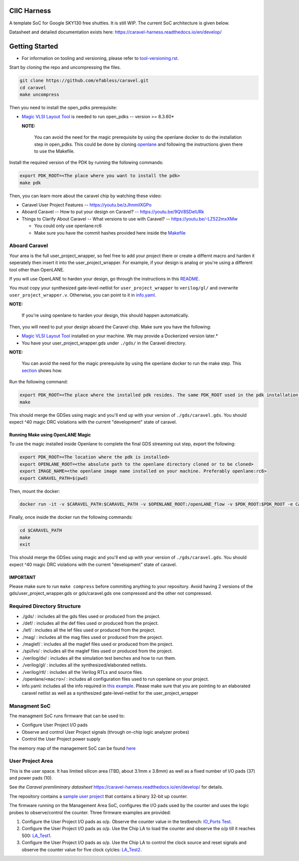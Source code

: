 .. raw:: html

   <!---
   # SPDX-FileCopyrightText: 2020 Efabless Corporation
   #
   # Licensed under the Apache License, Version 2.0 (the "License");
   # you may not use this file except in compliance with the License.
   # You may obtain a copy of the License at
   #
   #      http://www.apache.org/licenses/LICENSE-2.0
   #
   # Unless required by applicable law or agreed to in writing, software
   # distributed under the License is distributed on an "AS IS" BASIS,
   # WITHOUT WARRANTIES OR CONDITIONS OF ANY KIND, either express or implied.
   # See the License for the specific language governing permissions and
   # limitations under the License.
   #
   # SPDX-License-Identifier: Apache-2.0
   -->

CIIC Harness
============

|License| |Documentation Status| |Build Status|

A template SoC for Google SKY130 free shuttles. It is still WIP. The
current SoC architecture is given below.

.. raw:: html

   <p align="center">
   <img src="/docs/source/_static/ciic_harness.png" width="75%" height="75%">
   </p>

Datasheet and detailed documentation exists here:
https://caravel-harness.readthedocs.io/en/develop/

.. raw:: html

   <!---
   # SPDX-FileCopyrightText: 2020 Efabless Corporation
   #
   # Licensed under the Apache License, Version 2.0 (the "License");
   # you may not use this file except in compliance with the License.
   # You may obtain a copy of the License at
   #
   #      http://www.apache.org/licenses/LICENSE-2.0
   #
   # Unless required by applicable law or agreed to in writing, software
   # distributed under the License is distributed on an "AS IS" BASIS,
   # WITHOUT WARRANTIES OR CONDITIONS OF ANY KIND, either express or implied.
   # See the License for the specific language governing permissions and
   # limitations under the License.
   #
   # SPDX-License-Identifier: Apache-2.0
   -->
.. _getting-started:

Getting Started
===============

-  For information on tooling and versioning, please refer to `tool-versioning.rst <./docs/source/tool-versioning.rst>`__.

Start by cloning the repo and uncompressing the files.

.. code:: bash

    git clone https://github.com/efabless/caravel.git
    cd caravel
    make uncompress

Then you need to install the open\_pdks prerequisite:

-  `Magic VLSI Layout
   Tool <http://opencircuitdesign.com/magic/index.html>`__ is needed to
   run open\_pdks -- version >= 8.3.60\*

   **NOTE:**

      You can avoid the need for the magic prerequisite by using
      the openlane docker to do the installation step in open\_pdks. This
      could be done by cloning
      `openlane <https://github.com/efabless/openlane/tree/master>`__ and
      following the instructions given there to use the Makefile.

Install the required version of the PDK by running the following
commands:

.. code:: bash

    export PDK_ROOT=<The place where you want to install the pdk>
    make pdk

Then, you can learn more about the caravel chip by watching these video:

-  Caravel User Project Features -- https://youtu.be/zJhnmilXGPo
-  Aboard Caravel -- How to put your design on Caravel? --
   https://youtu.be/9QV8SDelURk
-  Things to Clarify About Caravel -- What versions to use with Caravel?
   -- https://youtu.be/-LZ522mxXMw

   -  You could only use openlane:rc6
   -  Make sure you have the commit hashes provided here inside the
      `Makefile <https://github.com/efabless/caravel/blob/master/Makefile>`__

Aboard Caravel
--------------

Your area is the full user\_project\_wrapper, so feel free to add your
project there or create a differnt macro and harden it seperately then
insert it into the user\_project\_wrapper. For example, if your design
is analog or you're using a different tool other than OpenLANE.

If you will use OpenLANE to harden your design, go through the
instructions in this `README <https://github.com/efabless/caravel/blob/develop/openlane/README.rst>`__.

You must copy your synthesized gate-level-netlist for
``user_project_wrapper`` to ``verilog/gl/`` and overwrite
``user_project_wrapper.v``. Otherwise, you can point to it in
`info.yaml <https://github.com/efabless/caravel/blob/master/info.yaml>`__.

**NOTE:**

    If you're using openlane to harden your design, this should
    happen automatically.

Then, you will need to put your design aboard the Caravel chip. Make
sure you have the following:

-  `Magic VLSI Layout
   Tool <http://opencircuitdesign.com/magic/index.html>`__ installed on
   your machine. We may provide a Dockerized version later.\*
-  You have your user\_project\_wrapper.gds under ``./gds/`` in the
   Caravel directory.

**NOTE:**

    You can avoid the need for the magic prerequisite by
    using the openlane docker to run the make step. This
    `section <#running-make-using-openlane-magic>`__ shows how.

Run the following command:

.. code:: bash

    export PDK_ROOT=<The place where the installed pdk resides. The same PDK_ROOT used in the pdk installation step>
    make

|Expectation_DRC|

Running Make using OpenLANE Magic
^^^^^^^^^^^^^^^^^^^^^^^^^^^^^^^^^

To use the magic installed inside Openlane to complete the final GDS
streaming out step, export the following:

.. code:: bash

    export PDK_ROOT=<The location where the pdk is installed>
    export OPENLANE_ROOT=<the absolute path to the openlane directory cloned or to be cloned>
    export IMAGE_NAME=<the openlane image name installed on your machine. Preferably openlane:rc6>
    export CARAVEL_PATH=$(pwd)

Then, mount the docker:

.. code:: bash

    docker run -it -v $CARAVEL_PATH:$CARAVEL_PATH -v $OPENLANE_ROOT:/openLANE_flow -v $PDK_ROOT:$PDK_ROOT -e CARAVEL_PATH=$CARAVEL_PATH -e PDK_ROOT=$PDK_ROOT -u $(id -u $USER):$(id -g $USER) $IMAGE_NAME

Finally, once inside the docker run the following commands:

.. code:: bash

    cd $CARAVEL_PATH
    make
    exit

|Expectation_DRC|

IMPORTANT
^^^^^^^^^

Please make sure to run ``make compress`` before commiting anything to
your repository. Avoid having 2 versions of the
gds/user\_project\_wrapper.gds or gds/caravel.gds one compressed and the
other not compressed.

Required Directory Structure
----------------------------

-  ./gds/ : includes all the gds files used or produced from the
   project.
-  ./def/ : includes all the def files used or produced from the
   project.
-  ./lef/ : includes all the lef files used or produced from the
   project.
-  ./mag/ : includes all the mag files used or produced from the
   project.
-  ./maglef/ : includes all the maglef files used or produced from the
   project.
-  ./spi/lvs/ : includes all the maglef files used or produced from the
   project.
-  ./verilog/dv/ : includes all the simulation test benches and how to
   run them.
-  ./verilog/gl/ : includes all the synthesized/elaborated netlists.
-  ./verilog/rtl/ : includes all the Verilog RTLs and source files.
-  ./openlane/\ ``<macro>``/ : includes all configuration files used to
   run openlane on your project.
-  info.yaml: includes all the info required in `this
   example <https://github.com/efabless/caravel/blob/master/info.yaml>`__. Please make sure that you are pointing to an
   elaborated caravel netlist as well as a synthesized
   gate-level-netlist for the user\_project\_wrapper

Managment SoC
-------------

The managment SoC runs firmware that can be used to:

-  Configure User Project I/O pads
-  Observe and control User Project signals (through on-chip logic
   analyzer probes)
-  Control the User Project power supply

The memory map of the management SoC can be found
`here <https://github.com/efabless/caravel/blob/master/verilog/rtl/README>`__

User Project Area
-----------------

This is the user space. It has limited silicon area (TBD, about 3.1mm x 3.8mm) as well as a fixed number of I/O pads (37) and power pads (10).

See `the Caravel premliminary datasheet` https://caravel-harness.readthedocs.io/en/develop/ for details.

The repository contains a `sample user project <https://github.com/efabless/caravel/blob/master/verilog/rtl/user_proj_example.v>`__ that contains a binary 32-bit up counter.

.. raw:: html

   <p align="center">
   <img src="/docs/source/_static/counter_32.png" width="50%" height="50%">
   </p>

The firmware running on the Management Area SoC, configures the I/O pads
used by the counter and uses the logic probes to observe/control the
counter. Three firmware examples are provided:

#. Configure the User Project I/O pads as o/p. Observe the counter value
   in the testbench: `IO\_Ports
   Test <https://github.com/efabless/caravel/blob/master/verilog/dv/caravel/user_proj_example/io_ports>`__.
#. Configure the User Project I/O pads as o/p. Use the Chip LA to load
   the counter and observe the o/p till it reaches 500:
   `LA\_Test1 <https://github.com/efabless/caravel/blob/master/verilog/dv/caravel/user_proj_example/la_test1>`__.
#. Configure the User Project I/O pads as o/p. Use the Chip LA to
   control the clock source and reset signals and observe the counter
   value for five clock cylcles:
   `LA\_Test2 <https://github.com/efabless/caravel/blob/master/verilog/dv/caravel/user_proj_example/la_test2>`__.

.. |Expectation_DRC| replace:: This should merge the GDSes using magic and you'll end up with your version of ``./gds/caravel.gds``. You should expect ^40 magic DRC violations with the current "development" state of caravel.

.. |License| image:: https://img.shields.io/github/license/efabless/caravel
   :alt: GitHub license - Apache 2.0
   :target: https://github.com/efabless/caravel
.. |Documentation Status| image:: https://readthedocs.org/projects/caravel-harness/badge/?version=latest
   :alt: ReadTheDocs Badge - https://caravel-harness.rtfd.io
   :target: https://caravel-harness.readthedocs.io/en/latest/?badge=latest
.. |Build Status| image:: https://travis-ci.com/efabless/caravel.svg?branch=master
   :alt: Travis Badge - https://travis-ci.org/efabless/caravel
   :target: https://travis-ci.com/efabless/caravel

